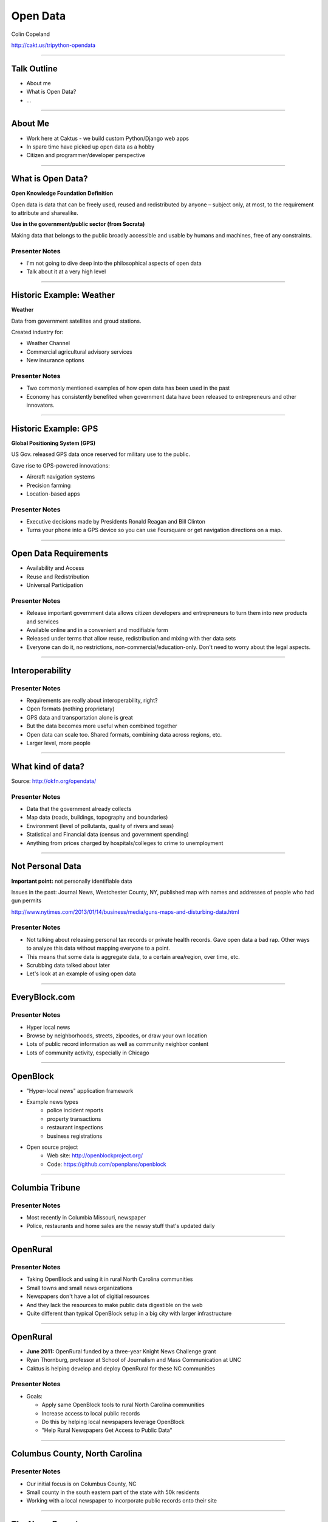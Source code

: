 =========
Open Data
=========

Colin Copeland

http://cakt.us/tripython-opendata

----

Talk Outline
============

- About me
- What is Open Data?
- ...

----


About Me
========

* Work here at Caktus - we build custom Python/Django web apps
* In spare time have picked up open data as a hobby
* Citizen and programmer/developer perspective

----


What is Open Data?
==================

**Open Knowledge Foundation Definition**

Open data is data that can be freely used, reused and redistributed by anyone – subject only, at most, to the requirement to attribute and sharealike.

**Use in the government/public sector (from Socrata)**

Making data that belongs to the public broadly accessible and usable by humans and machines, free of any constraints.

Presenter Notes
---------------

- I'm not going to dive deep into the philosophical aspects of open data
- Talk about it at a very high level

----


Historic Example: Weather
=========================

**Weather**

Data from government satellites and groud stations.

Created industry for:

* Weather Channel
* Commercial agricultural advisory services
* New insurance options

Presenter Notes
---------------

- Two commonly mentioned examples of how open data has been used in the past
- Economy has consistently benefited when government data have been released to entrepreneurs and other innovators.

----


Historic Example: GPS
=====================

**Global Positioning System (GPS)**

US Gov. released GPS data once reserved for military use to the public.

Gave rise to GPS-powered innovations:

* Aircraft navigation systems
* Precision farming
* Location-based apps

Presenter Notes
---------------

- Executive decisions made by Presidents Ronald Reagan and Bill Clinton
- Turns your phone into a GPS device so you can use Foursquare or get navigation directions on a map.

----


Open Data Requirements
======================

- Availability and Access
- Reuse and Redistribution
- Universal Participation

Presenter Notes
---------------

- Release important government data allows citizen developers and entrepreneurs to turn them into new products and services
- Available online and in a convenient and modifiable form
- Released under terms that allow reuse, redistribution and mixing with ther data sets
- Everyone can do it, no restrictions, non-commercial/education-only. Don't need to worry about the legal aspects.

----


Interoperability
================

Presenter Notes
---------------

- Requirements are really about interoperability, right?
- Open formats (nothing proprietary)
- GPS data and transportation alone is great
- But the data becomes more useful when combined together
- Open data can scale too. Shared formats, combining data across regions, etc.
- Larger level, more people

----


What kind of data?
==================

.. image:: static/data-types.png
  :align: center

Source: http://okfn.org/opendata/

Presenter Notes
---------------

- Data that the government already collects
- Map data (roads, buildings, topography and boundaries)
- Environment (level of pollutants, quality of rivers and seas)
- Statistical and Financial data (census and government spending)
- Anything from prices charged by hospitals/colleges to crime to unemployment


----

Not Personal Data
=================

**Important point:** not personally identifiable data

Issues in the past: Journal News, Westchester County, NY, published map with names and addresses of people who had gun permits

http://www.nytimes.com/2013/01/14/business/media/guns-maps-and-disturbing-data.html

Presenter Notes
---------------

- Not talking about releasing personal tax records or private health records. Gave open data a bad rap. Other ways to analyze this data without mapping everyone to a point.
- This means that some data is aggregate data, to a certain area/region, over time, etc.
- Scrubbing data talked about later
- Let's look at an example of using open data


----


EveryBlock.com
==============

.. image:: ../../djangocon/2012/openblock/static/example-everyblock.png
    :width: 100%

Presenter Notes
---------------

- Hyper local news
- Browse by neighborhoods, streets, zipcodes, or draw your own location
- Lots of public record information as well as community neighbor content
- Lots of community activity, especially in Chicago

----


OpenBlock
=========

.. image:: ../../djangocon/2012/openblock/static/openblock-logo.png
    :align: center

- "Hyper-local news" application framework
- Example news types
    - police incident reports
    - property transactions
    - restaurant inspections
    - business registrations
- Open source project
    - Web site: http://openblockproject.org/
    - Code: https://github.com/openplans/openblock

----


Columbia Tribune
================

.. image:: static/tribune.png
    :align: center
    :width: 100%


Presenter Notes
---------------

- Most recently in Columbia Missouri, newspaper
- Police, restaurants and home sales are the newsy stuff that's updated daily

----


OpenRural
=========

Presenter Notes
---------------

- Taking OpenBlock and using it in rural North Carolina communities
- Small towns and small news organizations
- Newspapers don't have a lot of digitial resources
- And they lack the resources to make public data digestible on the web
- Quite different than typical OpenBlock setup in a big city with larger infrastructure

----


OpenRural
=========

.. http://www.knightfoundation.org/grants/20110150/

.. image:: ../../djangocon/2012/openblock/static/unc.png
    :width: 60%
    :align: center

- **June 2011:** OpenRural funded by a three-year Knight News Challenge grant
- Ryan Thornburg, professor at School of Journalism and Mass Communication at UNC
- Caktus is helping develop and deploy OpenRural for these NC communities

Presenter Notes
---------------

- Goals:

  - Apply same OpenBlock tools to rural North Carolina communities
  - Increase access to local public records
  - Do this by helping local newspapers leverage OpenBlock
  - "Help Rural Newspapers Get Access to Public Data"

----


Columbus County, North Carolina
===============================

.. image:: ../../djangocon/2012/openblock/static/nc-columbus-county.png
    :width: 100%

Presenter Notes
---------------

- Our initial focus is on Columbus County, NC
- Small county in the south eastern part of the state with 50k residents
- Working with a local newspaper to incorporate public records onto their site

----


The News Reporter
=================

.. image:: ../../djangocon/2012/openblock/static/whiteville-com.png
    :width: 100%

Presenter Notes
---------------

- The online version of the paper serving Whiteville and Columbus County

----


Columbus County Open Data
=========================

.. image:: static/columbus-gis.png
    :width: 100%

Presenter Notes
---------------

- Wouldn't have been possible without the county staff
- Access to downloadable information from local websites
- Small county, CH is bigger, one guy
- People asking him for data, rather than responding to each one individually, he posts them online

----


Durham Streetcars
=================

.. image:: static/streetcars.jpg
    :width: 100%

Source: http://www.opendurham.org/buildings/607-611-east-main-street-streetcar-and-bus-garage

Presenter Notes
---------------

- Bring this back to the Triangle, maybe do something in Durham
- GIS/Historic nut
- Durham had horse/mule drawn streetcars in 1880. Electric streetcars 1900-1930, before busses took over.

----


Durham GIS
==========

.. image:: static/durham-gis.png
    :width: 100%

Presenter Notes
---------------

- Can't download
- $25-$100/layer

----


Commercial Use
==============

* "None of the GIS data purchased through this Policy shall be published by the requestor **without the City’s explicit written consent**, nor shall the requestor permit any other party to publish the data."
* $100-$1000/layer
* Provided on CD-ROM or 8MM tape

Presenter Notes
---------------

- Poking fun at Durham
- Recoup the costs of man hours spent creating these files
- Rather than finding common set of files to publish, they make all requests go through the department
- GIS has a special case in NC

----


Statute 132 - Public Records
============================

http://www.ncga.state.nc.us/EnactedLegislation/Statutes/HTML/ByChapter/Chapter_132.html

.. image:: static/chapter132.png
    :align: center

Presenter Notes
---------------

- Enacted legislation in NC for public records
- Lays out what can be published
- Has special case for GIS

----


Open Data Triangle
==================

* Cary Open Day
* NC DataPalooza (http://ncdatapalooza.com/) - Todd Park (US CTO)
* Triangle Code for America (http://www.meetup.com/Triangle-Code-for-America/)
* Raleigh Open Data Manager - Jason Hare


Presenter Notes
---------------

* Lots going on in the triangle
* DataPalooza is an open-data competition sponsored by the White House - focused on health, energy and education data

----


Raleigh Open Data
=================

.. image:: static/openraleigh.png
    :width: 100%

Presenter Notes
---------------

- Socrata data portal
- 95 data sets
- Jason says it's getting a lot of hits and they're getting requests for different kinds of data

----


OpenDataPhilly
==============

.. image:: static/opendataphilly.png
    :width: 100%


Presenter Notes
---------------

- Take the ODP codebase and use it in Durham
- Python/Django codebase, I can deploy this here
- Got it up and running, but Durham wasn't ready to adpot it

----


Code for America Brigade
========================

.. image:: static/brigade.png
    :align: center

Presenter Notes
---------------

- CfA Brigade, organizing civic-minded technologists to contribute their skills in service to their local governments
- Create re-usable apps
- Durham started in May. Small steps, slowly working to pass an open data resolution.


.. Now, we may see even more life-changing technologies as a result of open government data. Last week, the White House released an executive order that makes “open and machine readable” the new default for the release of government information. Although people who care about open data were generally quite excited, the news barely made an impression on the general public. But it should: This is perhaps the biggest step forward to date in making government data—that information your tax dollars pay for—accessible for citizens, entrepreneurs, politicians, and others.


.. prices charged by colleges
.. help agencies share data internally
.. data as a commoddity



.. White House
.. http://project-open-data.github.io/
.. Data Portals
.. https://data.raleighnc.gov/
.. http://www.opendataphilly.org/
.. Open Rural
.. http://columbusco-staging.openrural.org/
.. Events
.. NC Data Jam
.. Datapalooza
.. Scraper Wiki
.. NC Secretary of State Corporation Filings
.. Columbus County NC Property Sales
.. NC Restaurant Inspections
.. Code for America
.. Durham Brigade
.. Open Data Resolution
